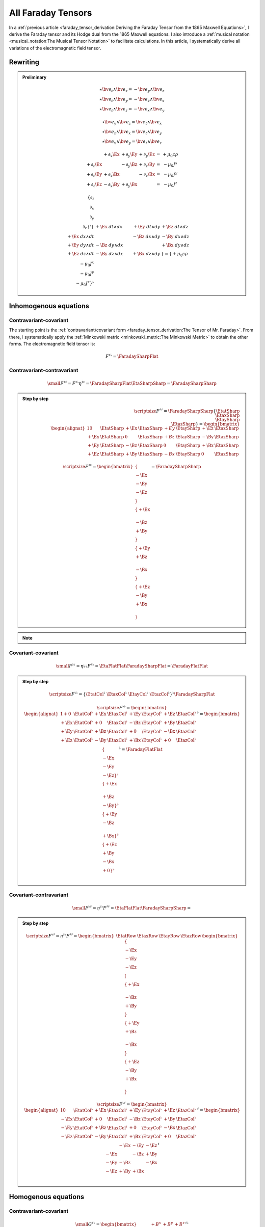 All Faraday Tensors
===================

.. rst-class:: custom-author

   by Stéphane Haussler

In a :ref:`previous article <faraday_tensor_derivation:Deriving the Faraday
Tensor from the 1865 Maxwell Equations>`, I derive the Faraday tensor and its
Hodge dual from the 1865 Maxwell equations. I also introduce a :ref:`musical
notation <musical_notation:The Musical Tensor Notation>` to facilitate
calculations. In this article, I systematically derive all variations of the
electromagnetic field tensor.

Rewriting
---------

.. admonition:: Preliminary

   .. math::

      \star \bv{e_t} \wedge \bv{e_x} = -\bv{e_y} \wedge \bv{e_z} \\
      \star \bv{e_t} \wedge \bv{e_y} = -\bv{e_z} \wedge \bv{e_x} \\
      \star \bv{e_t} \wedge \bv{e_z} = -\bv{e_x} \wedge \bv{e_y}

   .. math::

      \star \bv{e_y} \wedge \bv{e_z} = \bv{e_t} \wedge \bv{e_x} \\
      \star \bv{e_z} \wedge \bv{e_x} = \bv{e_t} \wedge \bv{e_y} \\
      \star \bv{e_x} \wedge \bv{e_y} = \bv{e_t} \wedge \bv{e_z}

   .. math::

      \begin{matrix}
                        & +\partial_x \Ex & +\partial_y \Ey & +\partial_y \Ez & = & + \mu_0 c \rho \\
        +\partial_t \Ex &                 & -\partial_y \Bz & +\partial_z \By & = & - \mu_0 J^x    \\
        +\partial_t \Ey & +\partial_x \Bz &                 & -\partial_z \Bx & = & - \mu_0 J^y    \\
        +\partial_t \Ez & -\partial_x \By & +\partial_y \Bx &                 & = & - \mu_0 J^z
      \end{matrix}

   .. math::

      \{ \partial_t \\ \partial_x \\ \partial_y \\ \partial_z \}^{\flat}
      \{                      & +\Ex \; dt \wedge dx & +\Ey \; dt \wedge dy & +\Ez \; dt \wedge dz \\
         +\Ex \; dx \wedge dt &                      & -\Bz \; dx \wedge dy & -\By \; dx \wedge dz \\
         +\Ey \; dy \wedge dt & -\Bz \; dy \wedge dx &                      & +\Bx \; dy \wedge dz \\
         +\Ez \; dz \wedge dt & -\By \; dz \wedge dx & +\Bx \; dz \wedge dy &                      \}
      =
      \{ +\mu_0 c \rho \\ -\mu_0 J^x \\ -\mu_0 J^y \\ -\mu_0 J^z \}^{\flat}

Inhomogenous equations
----------------------

Contravariant-covariant
'''''''''''''''''''''''

.. {{{

The starting point is the :ref:`contravariant/covariant form
<faraday_tensor_derivation:The Tensor of Mr. Faraday>`. From there, I
systematically apply the :ref:`Minkowski metric <minkowski_metric:The Minkowski
Metric>` to obtain the other forms. The electromagnetic field tensor is:

.. math::

   F^{\sharp\flat} = \FaradaySharpFlat

.. }}}

Contravariant-contravariant
'''''''''''''''''''''''''''

.. {{{

.. math::

   {\small
       F^{\sharp\sharp} = F^{\sharp\flat} \eta^{\sharp\sharp}
                        = \FaradaySharpFlat \EtaSharpSharp
                        = \FaradaySharpSharp
   }

.. admonition:: Step by step
   :class: dropdown

   .. math::

      {\scriptsize
          F^{\sharp\sharp}
          =
          \FaradaySharpSharp
          \{ \EtatSharp \\ \EtaxSharp \\ \EtaySharp \\ \EtazSharp \}
          =
          \begin{bmatrix}
              \begin{alignat}{1}
                0  & \EtatSharp &+\Ex & \EtaxSharp & +Ey & \EtaySharp &+\Ez & \EtazSharp \\
              +\Ex & \EtatSharp &  0  & \EtaxSharp & +Bz & \EtaySharp &-\By & \EtazSharp \\
              +\Ey & \EtatSharp &-\Bz & \EtaxSharp &  0  & \EtaySharp &+\Bx & \EtazSharp \\
              +\Ez & \EtatSharp &+\By & \EtaxSharp & -Bx & \EtaySharp &  0  & \EtazSharp
              \end{alignat}
          \end{bmatrix}
      }

   .. math::

      {\scriptsize
      F^{\sharp\sharp}
      =
      \begin{bmatrix}
          \{      \\ -\Ex \\ -\Ey \\ -\Ez \\ \} \\
          \{ +\Ex \\      \\ -\Bz \\ +\By \\ \} \\
          \{ +\Ey \\ +\Bz \\      \\ -\Bx \\ \} \\
          \{ +\Ez \\ -\By \\ +\Bx \\      \\ \}
      \end{bmatrix}
      =
      \FaradaySharpSharp
      }

.. note::

   .. include:: ./musical_notation_notable_difference.rst

.. }}}

Covariant-covariant
'''''''''''''''''''

.. {{{

.. math::
 
   {\small
       F^{\flat\flat}
       = \eta{\flat\flat} F^{\sharp\flat}
       = \EtaFlatFlat \FaradaySharpFlat
       = \FaradayFlatFlat
   }

.. admonition:: Step by step
   :class: dropdown

   .. math::

      {\scriptsize
      F^{\flat\flat}
      =
      \{ \EtatCol^\flat & \EtaxCol^\flat & \EtayCol^\flat & \EtazCol^\flat \}^\flat
      \FaradaySharpFlat
      }

   .. math::

      {\scriptsize
      F^{\flat\flat}=
      \begin{bmatrix}
          \begin{alignat}{1}
          + 0  & \EtatCol^\flat & +\Ex & \EtaxCol^\flat & +\Ey & \EtayCol^\flat & +\Ez & \EtazCol^\flat \\
          +\Ex & \EtatCol^\flat & + 0  & \EtaxCol^\flat & -\Bz & \EtayCol^\flat & +\By & \EtazCol^\flat \\
          +\Ey & \EtatCol^\flat & +\Bz & \EtaxCol^\flat & + 0  & \EtayCol^\flat & -\Bx & \EtazCol^\flat \\
          +\Ez & \EtatCol^\flat & -\By & \EtaxCol^\flat & +\Bx & \EtayCol^\flat & + 0  & \EtazCol^\flat \\
          \end{alignat}
      \end{bmatrix}^\flat
      =
      \begin{bmatrix}
          \{      \\ -\Ex \\ -\Ey \\ -\Ez \}^\flat \\
          \{ +\Ex \\      \\ +\Bz \\ -\By \}^\flat \\
          \{ +\Ey \\ -\Bz \\      \\ +\Bx \}^\flat \\
          \{ +\Ez \\ +\By \\ -\Bx \\ + 0  \}^\flat \\
      \end{bmatrix}^\flat
      = \FaradayFlatFlat
      }

.. }}}
 
Covariant-contravariant
'''''''''''''''''''''''

.. {{{

.. math::

   {\small
       F^{\flat\sharp}
       = \eta^{\flat\flat} F^{\sharp\sharp}
       = \EtaFlatFlat \FaradaySharpSharp
       = 
   }

.. admonition:: Step by step
   :class: dropdown, toggle-shown

   .. math::

      {\scriptsize
      F^{\flat\sharp}
      = \eta^{\flat\flat }F^{\sharp\sharp}
      =
      \begin{bmatrix}
          \EtatRow &
          \EtaxRow &
          \EtayRow &
          \EtazRow 
      \end{bmatrix}
      \begin{bmatrix}
          \{      \\ -\Ex \\ -\Ey \\ -\Ez \\ \} \\
          \{ +\Ex \\      \\ -\Bz \\ +\By \\ \} \\
          \{ +\Ey \\ +\Bz \\      \\ -\Bx \\ \} \\
          \{ +\Ez \\ -\By \\ +\Bx \\      \\ \}
      \end{bmatrix}
      }

   .. math::

      {\scriptsize
      F^{\flat\sharp}
      =
      \begin{bmatrix}
          \begin{alignat}{1}
            0  & \EtatCol^\flat & +\Ex & \EtaxCol^\flat & +\Ey & \EtayCol^\flat & +\Ez & \EtazCol^\flat \\
          -\Ex & \EtatCol^\flat & + 0  & \EtaxCol^\flat & -\Bz & \EtayCol^\flat & +\By & \EtazCol^\flat \\
          -\Ey & \EtatCol^\flat & +\Bz & \EtaxCol^\flat & + 0  & \EtayCol^\flat & -\Bx & \EtazCol^\flat \\
          -\Ez & \EtatCol^\flat & -\By & \EtaxCol^\flat & +\Bx & \EtayCol^\flat & + 0  & \EtazCol^\flat \\
          \end{alignat}
      \end{bmatrix}^\sharp
      =
      \begin{bmatrix}
               & -\Ex & -\Ey & -\Ez \\
          -\Ex &      & -\Bz & +\By \\
          -\Ey & -\Bz &      & -\Bx \\
          -\Ez & +\By & +\Bx &      \\
      \end{bmatrix}^\sharp
      }

.. }}}

Homogenous equations
--------------------

Contravariant-covariant
'''''''''''''''''''''''

.. {{{

.. math::

   {\small
   G^{\sharp\flat}
   =
   \begin{bmatrix}
                 & +       B^x  & +       B^y  & +       B^z  \\
    +       B^x  &              & -\tilde{E^z} & +\tilde{E^y} \\
    +       B^y  & +\tilde{E^z} &              & -\tilde{E^x} \\
    +       B^z  & -\tilde{E^y} & +\tilde{E^x} &              \\
   \end{bmatrix}^{\sharp\flat}
   }

.. }}}

Contravariant-contravariant
'''''''''''''''''''''''''''

.. {{{

.. math::

   {\scriptsize
   G^{\sharp\sharp}
   =
   G^{\sharp\flat} \eta^{\sharp\sharp}
   =
   \begin{bmatrix}
                 & +       B^x  & +       B^y  & +       B^z  \\
    +       B^x  &              & -\tilde{E^z} & +\tilde{E^y} \\
    +       B^y  & +\tilde{E^z} &              & -\tilde{E^x} \\
    +       B^z  & -\tilde{E^y} & +\tilde{E^x} &              \\
   \end{bmatrix}^{\sharp\flat}
   \begin{bmatrix}
    1 &  0 &  0 &  0 \\
    0 & -1 &  0 &  0 \\
    0 &  0 & -1 &  0 \\
    0 &  0 &  0 & -1
   \end{bmatrix}^{\sharp\sharp}
   =
   \begin{bmatrix}
                 & -       B^x  & -       B^y  & -       B^z  \\
    +       B^x  &              & +\tilde{E^z} & -\tilde{E^y} \\
    +       B^y  & -\tilde{E^z} &              & +\tilde{E^x} \\
    +       B^z  & +\tilde{E^y} & -\tilde{E^x} &              \\
   \end{bmatrix}^{\sharp\sharp}
   }

.. }}}

.. .. rubric:: Covariant-covariant
..
.. .. {{{
.. 
.. .. warning::
.. 
..    I have not doubled check that one.
.. 
.. .. math::
.. 
..    {\scriptsize
..    G^{\flat\flat}
..    =
..    \eta^{\flat\flat} G^{\sharp\flat}
..    =
..    \begin{bmatrix}
..     1 &  0 &  0 &  0 \\
..     0 & -1 &  0 &  0 \\
..     0 &  0 & -1 &  0 \\
..     0 &  0 &  0 & -1
..    \end{bmatrix}^{\flat\flat}
..    \begin{bmatrix}
..                  & +       B^x  & +       B^y  & +       B^z  \\
..     +       B^x  &              & -\tilde{E^z} & +\tilde{E^y} \\
..     +       B^y  & +\tilde{E^z} &              & -\tilde{E^x} \\
..     +       B^z  & -\tilde{E^y} & +\tilde{E^x} &              \\
..    \end{bmatrix}^{\sharp\flat}
..    =
..    \begin{bmatrix}
..                  & +       B^x  & +       B^y  & +       B^z  \\
..     -       B^x  &              & +\tilde{E^z} & -\tilde{E^y} \\
..     -       B^y  & -\tilde{E^z} &              & +\tilde{E^x} \\
..     -       B^z  & +\tilde{E^y} & -\tilde{E^x} &              \\
..    \end{bmatrix}^{\flat\flat}
..    }
.. 
.. .. }}}

Covariant-contravariant
'''''''''''''''''''''''

.. {{{

.. warning::

   I have not checked that one.

.. math::

   {\scriptsize
   G^{\flat\sharp}
   =
   G^{\flat\flat} \eta^{\sharp\sharp}
   =
   \begin{bmatrix}
                 & +       B^x  & +       B^y  & +       B^z  \\
    -       B^x  &              & +\tilde{E^z} & -\tilde{E^y} \\
    -       B^y  & -\tilde{E^z} &              & +\tilde{E^x} \\
    -       B^z  & +\tilde{E^y} & -\tilde{E^x} &              \\
   \end{bmatrix}^{\flat\flat}
   \begin{bmatrix}
    1 &  0 &  0 &  0 \\
    0 & -1 &  0 &  0 \\
    0 &  0 & -1 &  0 \\
    0 &  0 &  0 & -1
   \end{bmatrix}^{\sharp\sharp}
   =
   \begin{bmatrix}
                 & +       B^x  & +       B^y  & +       B^z  \\
    +       B^x  &              & -\tilde{E^z} & +\tilde{E^y} \\
    +       B^y  & +\tilde{E^z} &              & -\tilde{E^x} \\
    +       B^z  & -\tilde{E^y} & +\tilde{E^x} &              \\
   \end{bmatrix}^{\flat\sharp}
   }

.. }}}

The Tensor Formulations
-----------------------

.. {{{

With that, we have obtained all tensor formulations of the Maxwell equations.

The homogenous equations can take one of four equivalent form. The full and
explicit matrix representation in musical notation can be found above. One can
go from one representation to the other by applying the metric tensor.

Contravariant-covariant
'''''''''''''''''''''''

.. math::

   \partial_{\mu} F^\mu{}_\nu = J_{\nu}

.. math::

   \partial_{\mu} G^\mu{}_\nu = 0

Contravariant-contravariant
'''''''''''''''''''''''''''

.. math::

   \partial_{\mu} F^{\mu\nu} = J^{\nu}

.. math::

   \partial_{\mu} G^{\mu\nu} = 0

Covariant-covariant
'''''''''''''''''''

.. math::

   \partial^{\mu} F_{\mu\nu} = J_{\nu}

.. math::

   \partial^{\mu} G_{\mu\nu} = 0

Covariant-contravariant
'''''''''''''''''''''''

.. math::

   \partial^{\mu} F_\mu{}^\nu = J^{\nu}

.. math::

   \partial^{\mu} G_\mu{}^\nu = 0

.. }}}

Explicit formulation of Maxwell equations
-----------------------------------------

Contravariant-covariant
'''''''''''''''''''''''

.. {{{

.. math::

   \{ \partial_t \\ \partial_x \\ \partial_y \\ \partial_z \\ \}^{\flat} &
   \FaradaySharpFlat
   = \{ +\mu_0 c \rho \\ -\mu_0 J^x \\ -\mu_0 J^y \\ -\mu_0 J^z \\ \}^{\flat}

.. admonition:: Back to the 1865 Maxwell Equations
   :class: dropdown

   Applying matrix multiplication rules directly result in:

   .. math::

      \begin{matrix}
                          & +\partial_x \Ex & +\partial_y \Ey & +\partial_y \Ez & = & + \mu_0 c \rho \\
          +\partial_t \Ex &                 & -\partial_y \Bz & +\partial_z \By & = & - \mu_0 J^x    \\
          +\partial_t \Ey & +\partial_x \Bz &                 & -\partial_z \Bx & = & - \mu_0 J^y    \\
          +\partial_t \Ez & -\partial_x \By & +\partial_y \Bx &                 & = & - \mu_0 J^z    \\
      \end{matrix}

.. math::

   \{ \partial_t \\ \partial_x \\ \partial_y \\ \partial_z \}^{\flat}
   \begin{bmatrix}
                 & +       B^x  & +       B^y  & +       B^z  \\
    +       B^x  &              & -\tilde{E^z} & +\tilde{E^y} \\
    +       B^y  & +\tilde{E^z} &              & -\tilde{E^x} \\
    +       B^z  & -\tilde{E^y} & +\tilde{E^x} &              \\
   \end{bmatrix}^{\sharp \flat}
   = \{ 0 \\ 0 \\ 0 \\ 0 \\ \}^{\flat}

.. }}}

Contravariant-contravariant
'''''''''''''''''''''''''''

.. {{{

.. math::

   \{ \partial_t \\ \partial_x \\ \partial_y \\ \partial_z \}^{\flat} \FaradaySharpSharp
   = \{ \mu_0 c \rho \\ \mu_0 J^x \\ \mu_0 J^y \\ \mu_0 J^z \}^{\sharp}

.. admonition:: Back to the 1865 Maxwell Equations
   :class: dropdown

   Upacking the musical tensor notation result in:

   .. math::

      {\scriptsize
          \{ \partial_t \\ \partial_x \\ \partial_y \\ \partial_z \}^{\flat} \FaradaySharpSharp
          =
          \{ \partial_t & \partial_x & \partial_y & \partial_z \}^{\flat}
          \FaradayColCol
      }

   Calculating the left-hand side with matrix multiplication rules results in:

   .. math::

      {\scriptsize
          \{ \partial_t \\ \partial_x \\ \partial_y \\ \partial_z \}^{\flat} \FaradaySharpSharp
          =
          \begin{matrix}
              \begin{alignat}{1}
               \partial_t & \{   0  \\ -\Ex \\ -\Ey \\ -\Ez \} &
              +\partial_x & \{ +\Ex \\   0  \\ -\Bz \\ +\By \} &
              +\partial_y & \{ +\Ey \\ +\Bz \\   0  \\ -\Bx \} &
              +\partial_z & \{ +\Ez \\ -\By \\ +\Bx \\   0  \} \\
              \end{alignat}
          \end{matrix}
      }

   .. math::

      {\scriptsize
          \{ \partial_t \\ \partial_x \\ \partial_y \\ \partial_z \}^{\flat} \FaradaySharpSharp
          =
          \begin{bmatrix}
              \begin{alignat}{1}
                              & +\partial_x \Ex & +\partial_y \Ey & +\partial_z \Ez \\
              -\partial_t \Ex &                 & +\partial_y \Bz & -\partial_z \By \\
              -\partial_t \Ey & -\partial_x \Bz &                 & +\partial_z \Bx \\
              -\partial_t \Ez & +\partial_x \By & -\partial_y \Bx &                 \\
              \end{alignat}
          \end{bmatrix}
      }

   With the left-hand side of the equation equal to the right-hand side, we get:

   .. math::

      {\scriptsize
          \begin{bmatrix}
              \begin{alignat}{1}
                              & +\partial_x \Ex & +\partial_y \Ey & +\partial_z \Ez \\
              -\partial_t \Ex &                 & +\partial_y \Bz & -\partial_z \By \\
              -\partial_t \Ey & -\partial_x \Bz &                 & +\partial_z \Bx \\
              -\partial_t \Ez & +\partial_x \By & -\partial_y \Bx &                 \\
              \end{alignat}
          \end{bmatrix}
          =
          \CurrentCol
      }

   Which is then unpacked in a system of equations:

   .. math::

      {\scriptsize
      \begin{matrix}
                          & +\partial_x \Ex & +\partial_y \Ey & +\partial_y \Ez & = & + \mu_0 c \rho \\
          -\partial_t \Ex &                 & +\partial_y \Bz & -\partial_z \By & = & + \mu_0 J^x    \\
          -\partial_t \Ey & -\partial_x \Bz &                 & +\partial_z \Bx & = & + \mu_0 J^y    \\
          -\partial_t \Ez & +\partial_x \By & -\partial_y \Bx &                 & = & + \mu_0 J^z    \\
      \end{matrix}\\
      }

   And reordered to obtain back the Maxwell equations derived in
   :ref:`faraday_tensor_derivation:Deriving the Faraday Tensor from the 1865
   Maxwell Equations`

   .. math::

      {\scriptsize
      \begin{matrix}
                          & +\partial_x \Ex & +\partial_y \Ey & +\partial_y \Ez & = & + \mu_0 c \rho \\
          +\partial_t \Ex &                 & -\partial_y \Bz & +\partial_z \By & = & - \mu_0 J^x    \\
          +\partial_t \Ey & +\partial_x \Bz &                 & -\partial_z \Bx & = & - \mu_0 J^y    \\
          +\partial_t \Ez & -\partial_x \By & +\partial_y \Bx &                 & = & - \mu_0 J^z    \\
      \end{matrix}
      }

.. math::

   \begin{bmatrix}
   +\partial_t \\
   +\partial_x \\
   +\partial_y \\
   +\partial_z \\
   \end{bmatrix}^{\flat}
   \begin{bmatrix}
                 & -       B^x  & -       B^y  & -       B^z  \\
    +       B^x  &              & +\tilde{E^z} & -\tilde{E^y} \\
    +       B^y  & -\tilde{E^z} &              & +\tilde{E^x} \\
    +       B^z  & +\tilde{E^y} & -\tilde{E^x} &              \\
   \end{bmatrix}^{\sharp\sharp}
   =
   \begin{bmatrix}
   0 \\
   0 \\
   0 \\
   0 \\
   \end{bmatrix}^{\sharp}

.. }}}

Covariant-covariant
'''''''''''''''''''

.. {{{

.. math::

   \{ +\partial_t \\
      -\partial_x \\
      -\partial_y \\
      -\partial_z \\
   \}^{\sharp}
   \FaradayFlatFlat
   = \{ +\mu_0 c \rho \\ -\mu_0 J^x \\ -\mu_0 J^y \\ -\mu_0 J^z \}^{\flat}

.. warning::

   Bug.

.. admonition:: Back to the 1865 Maxwell Equations
   :class: dropdown, toggle-shown

   Upacking the musical tensor notation result in:

   .. math::

      {\scriptsize
      \begin{align}
      \partial^{\sharp} F^{\flat\flat}
      & = \{
              +\partial_t \\
              -\partial_x \\
              -\partial_y \\
              -\partial_z
          \}^{\sharp}
          \begin{bmatrix}
                    & -\Ex & -\Ey & -\Ez \\
               -\Ex &      & -\Bz & +\By \\
               -\Ey & +\Bz &      & -\Bx \\
               -\Ez & -\By & +\Bx &      \\
          \end{bmatrix}^{\flat\flat} \\
      & = \{
              +\partial_t \\
              -\partial_x \\
              -\partial_y \\
              -\partial_z
          \}^{\sharp}
          \{
              \{   0 , -\Ex, -\Ey, -\Ez \} &
              \{ -\Ex,   0 , +\Bz, -\By \} &
              \{ -\Ey, -\Bz,   0 , +\Bx \} &
              \{ -\Ez, +\By, -\Bx,   0  \}
          \} \\
      &=
          +\partial_t \{   0  \\ -\Ex \\ -\Ey \\ -\Ez \}^\flat
          -\partial_x \{ -\Ex \\   0  \\ +\Bz \\ -\By \}^\flat
          -\partial_y \{ -\Ey \\ -\Bz \\   0  \\ +\Bx \}^\flat
          -\partial_z \{ -\Ez \\ +\By \\ -\Bx \\   0  \}^\flat
      =
      \{
          \begin{matrix}
                              \\
              +\partial_t \Ex \\
              +\partial_t \Ey \\
              +\partial_t \Ez \\
          \end{matrix} &
          \begin{matrix}
              +\partial_x \Ex \\
                              \\
              -\partial_x \Bz \\
              +\partial_x \By \\
          \end{matrix} &
          \begin{matrix}
              +\partial_y \Ey \\
              +\partial_y \Bz \\
                              \\
              -\partial_y \Bx \\
          \end{matrix} &
          \begin{matrix}
              +\partial_z \Ez \\
              -\partial_z \By \\
              +\partial_z \Bx \\
                              \\
          \end{matrix}
      \}^{\flat}
      \end{align}
      }

   The full expression :math:`\partial^\sharp F^{\flat\flat} = J_\flat` is then:

   .. math::

      {\scriptsize
      \{
          \begin{matrix}                 \\ +\partial_t \Ex \\ +\partial_t \Ey \\ +\partial_t \Ez \\ \end{matrix} &
          \begin{matrix} +\partial_x \Ex \\                 \\ +\partial_x \Bz \\ -\partial_x \By \\ \end{matrix} &
          \begin{matrix} +\partial_y \Ey \\ -\partial_y \Bz \\                 \\ +\partial_y \Bx \\ \end{matrix} &
          \begin{matrix} +\partial_z \Ez \\ +\partial_z \By \\ -\partial_z \Bx \\                 \\ \end{matrix}
      \}^{\flat}
      =
      \{ + \mu_0 c \rho \\ -\mu_0 J^x \\ -\mu_0 J^y \\ -\mu_0 Jz \}^\flat
      }

   Which is then unpacked in a system of equations:

   .. math::

      {\scriptsize
      \begin{matrix}
                          & +\partial_x \Ex & +\partial_y \Ey & +\partial_y \Ez & = & + \mu_0 c \rho \\
          +\partial_t \Ex &                 & -\partial_y \Bz & +\partial_z \By & = & - \mu_0 J^x    \\
          +\partial_t \Ey & +\partial_x \Bz &                 & -\partial_z \Bx & = & - \mu_0 J^y    \\
          +\partial_t \Ez & -\partial_x \By & +\partial_y \Bx &                 & = & - \mu_0 J^z    \\
      \end{matrix}\\
      }

   And reordered to obtain back the Maxwell equations derived in
   :ref:`faraday_tensor_derivation:Deriving the Faraday Tensor from the 1865
   Maxwell Equations`

   .. math::

      {\scriptsize
      \begin{matrix}
                          & +\partial_x \Ex & +\partial_y \Ey & +\partial_y \Ez & = & + \mu_0 c \rho \\
          +\partial_t \Ex &                 & -\partial_y \Bz & +\partial_z \By & = & - \mu_0 J^x    \\
          +\partial_t \Ey & +\partial_x \Bz &                 & -\partial_z \Bx & = & - \mu_0 J^y    \\
          +\partial_t \Ez & -\partial_x \By & +\partial_y \Bx &                 & = & - \mu_0 J^z    \\
      \end{matrix}
      }


.. }}}

Covariant-contravariant
'''''''''''''''''''''''

.. {{{

.. }}}

Summary
-------

.. {{{

The derivatives are flat and therefore represent a covector with lower indices
in tensor notation :math:`\partial_\mu` While the left-hand side is sharp and
therefore represent a vector with high indices :math:`J^\nu`. The tensors in
the expressions above are necessarily one time contravariant and one time
covariant :math:`F^{\mu\nu}`.

.. math::

   F^{\sharp\flat}
   =
   \begin{bmatrix}
   F^\mu{}_\nu
   \end{bmatrix}
   =
   \begin{bmatrix}
                 & +\tilde{E^x} & +\tilde{E^y} & + \tilde{E^z} \\
    +\tilde{E^x} &              & -       B^z  & +        B^y  \\
    +\tilde{E^y} & +       B^z  &              & -        B^x  \\
    +\tilde{E^z} & -       B^y  & +       B^x  &               \\
   \end{bmatrix}

.. math::

   G^{\sharp\flat}
   =
   \begin{bmatrix}
   G^\mu{}_\nu
   \end{bmatrix}
   =
   \begin{bmatrix}
                 & +       B^x  & +       B^y  & +       B^z  \\
    +       B^x  &              & -\tilde{E^z} & +\tilde{E^y} \\
    +       B^y  & +\tilde{E^z} &              & -\tilde{E^x} \\
    +       B^z  & -\tilde{E^y} & +\tilde{E^x} &              \\
   \end{bmatrix}

.. math::

   \begin{matrix}
   \partial_{\mu} F^\mu{}_\nu & = & J_{\nu} \\
   \partial_{\mu} G^\mu{}_\nu & = & 0       \\
   \end{matrix}

.. math::

   \begin{matrix}
   \partial^{\flat} F^{\sharp\flat} & = & J^{\flat} \\
   \partial^{\flat} G^{\sharp\flat} & = & 0^{\flat} \\
   \end{matrix}

.. note::

   Recall that :math:`\partial_{\mu} \eta^{\mu \nu}=\partial^{\nu}`. In matrix
   form, this is:

   .. math::

      \begin{bmatrix}
      \partial_t & \partial_x & \partial_y & \partial_z
      \end{bmatrix}
      \begin{bmatrix}
       1 &  0 &  0 &  0 \\
       0 & -1 &  0 &  0 \\
       0 &  0 & -1 &  0 \\
       0 &  0 &  0 & -1
      \end{bmatrix}
      = 
      \begin{bmatrix}
      + \partial_t \\
      - \partial_x \\
      - \partial_y \\
      - \partial_z \\
      \end{bmatrix}

In a next article, I show how the two tensors obtained in that manner are
related as one being the Hodge dual of the other.

.. }}}
